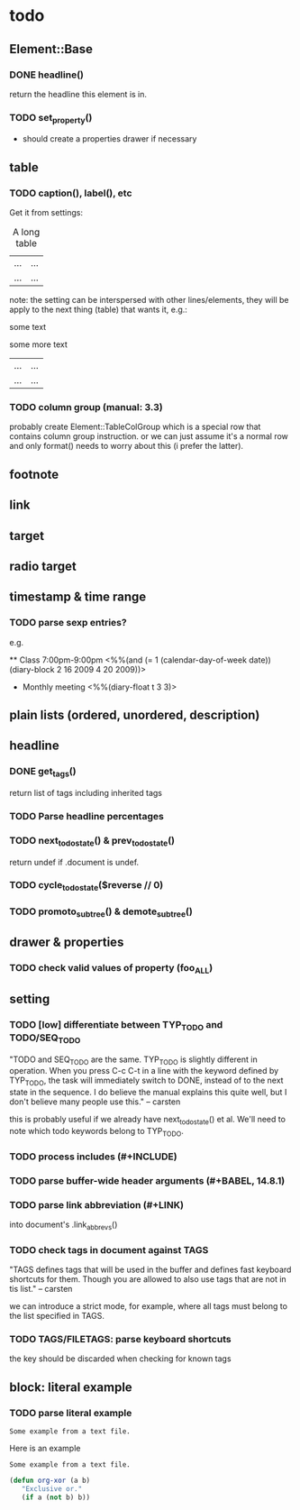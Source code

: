 * todo
** Element::Base
*** DONE headline()
return the headline this element is in.
*** TODO set_property()
- should create a properties drawer if necessary
** table
*** TODO caption(), label(), etc
Get it from settings:

 #+CAPTION: A long table
 #+LABEL: tbl:long
 |...|...|
 |...|...|

note: the setting can be interspersed with other lines/elements, they will be
apply to the next thing (table) that wants it, e.g.:

 #+CAPTION: A long table
 some text
 #+LABEL: tbl:long
 some more text
 |...|...|
 |...|...|

*** TODO column group (manual: 3.3)
probably create Element::TableColGroup which is a special row that contains
column group instruction. or we can just assume it's a normal row and only
format() needs to worry about this (i prefer the latter).
** footnote
** link
** target
** radio target
** timestamp & time range
*** TODO parse sexp entries?
e.g.

 ** Class 7:00pm-9:00pm
    <%%(and (= 1 (calendar-day-of-week date)) (diary-block 2 16 2009 4 20 2009))>

 * Monthly meeting
  <%%(diary-float t 3 3)>

** plain lists (ordered, unordered, description)
** headline
*** DONE get_tags()
return list of tags including inherited tags
*** TODO Parse headline percentages
*** TODO next_todo_state() & prev_todo_state()
return undef if .document is undef.
*** TODO cycle_todo_state($reverse // 0)
*** TODO promoto_subtree() & demote_subtree()
** drawer & properties
*** TODO check valid values of property (foo_ALL)
** setting
*** TODO [low] differentiate between TYP_TODO and TODO/SEQ_TODO
"TODO and SEQ_TODO are the same. TYP_TODO is slightly different in operation.
When you press C-c C-t in a line with the keyword defined by TYP_TODO, the task
will immediately switch to DONE, instead of to the next state in the sequence. I
do believe the manual explains this quite well, but I don't believe many people
use this." -- carsten

this is probably useful if we already have next_todo_state() et al. We'll need
to note which todo keywords belong to TYP_TODO.
*** TODO process includes (#+INCLUDE)

*** TODO parse buffer-wide header arguments (#+BABEL, 14.8.1)
*** TODO parse link abbreviation (#+LINK)
into document's .link_abbrevs()
*** TODO check tags in document against TAGS
"TAGS defines tags that will be used in the buffer and defines fast keyboard
shortcuts for them. Though you are allowed to also use tags that are not in tis
list." -- carsten

we can introduce a strict mode, for example, where all tags must belong to the
list specified in TAGS.
*** TODO TAGS/FILETAGS: parse keyboard shortcuts
 #+TAGS: OFFICE(o) COMPUTER(c) HOME(h) PROJECT(p) READING(r) DVD(d)
the key should be discarded when checking for known tags

** block: literal example
*** TODO parse literal example

 #+BEGIN_EXAMPLE
 Some example from a text file.
 #+END_EXAMPLE

 Here is an example
  : Some example from a text file.

 #+BEGIN_SRC emacs-lisp
   (defun org-xor (a b)
      "Exclusive or."
      (if a (not b) b))
 #+END_SRC

